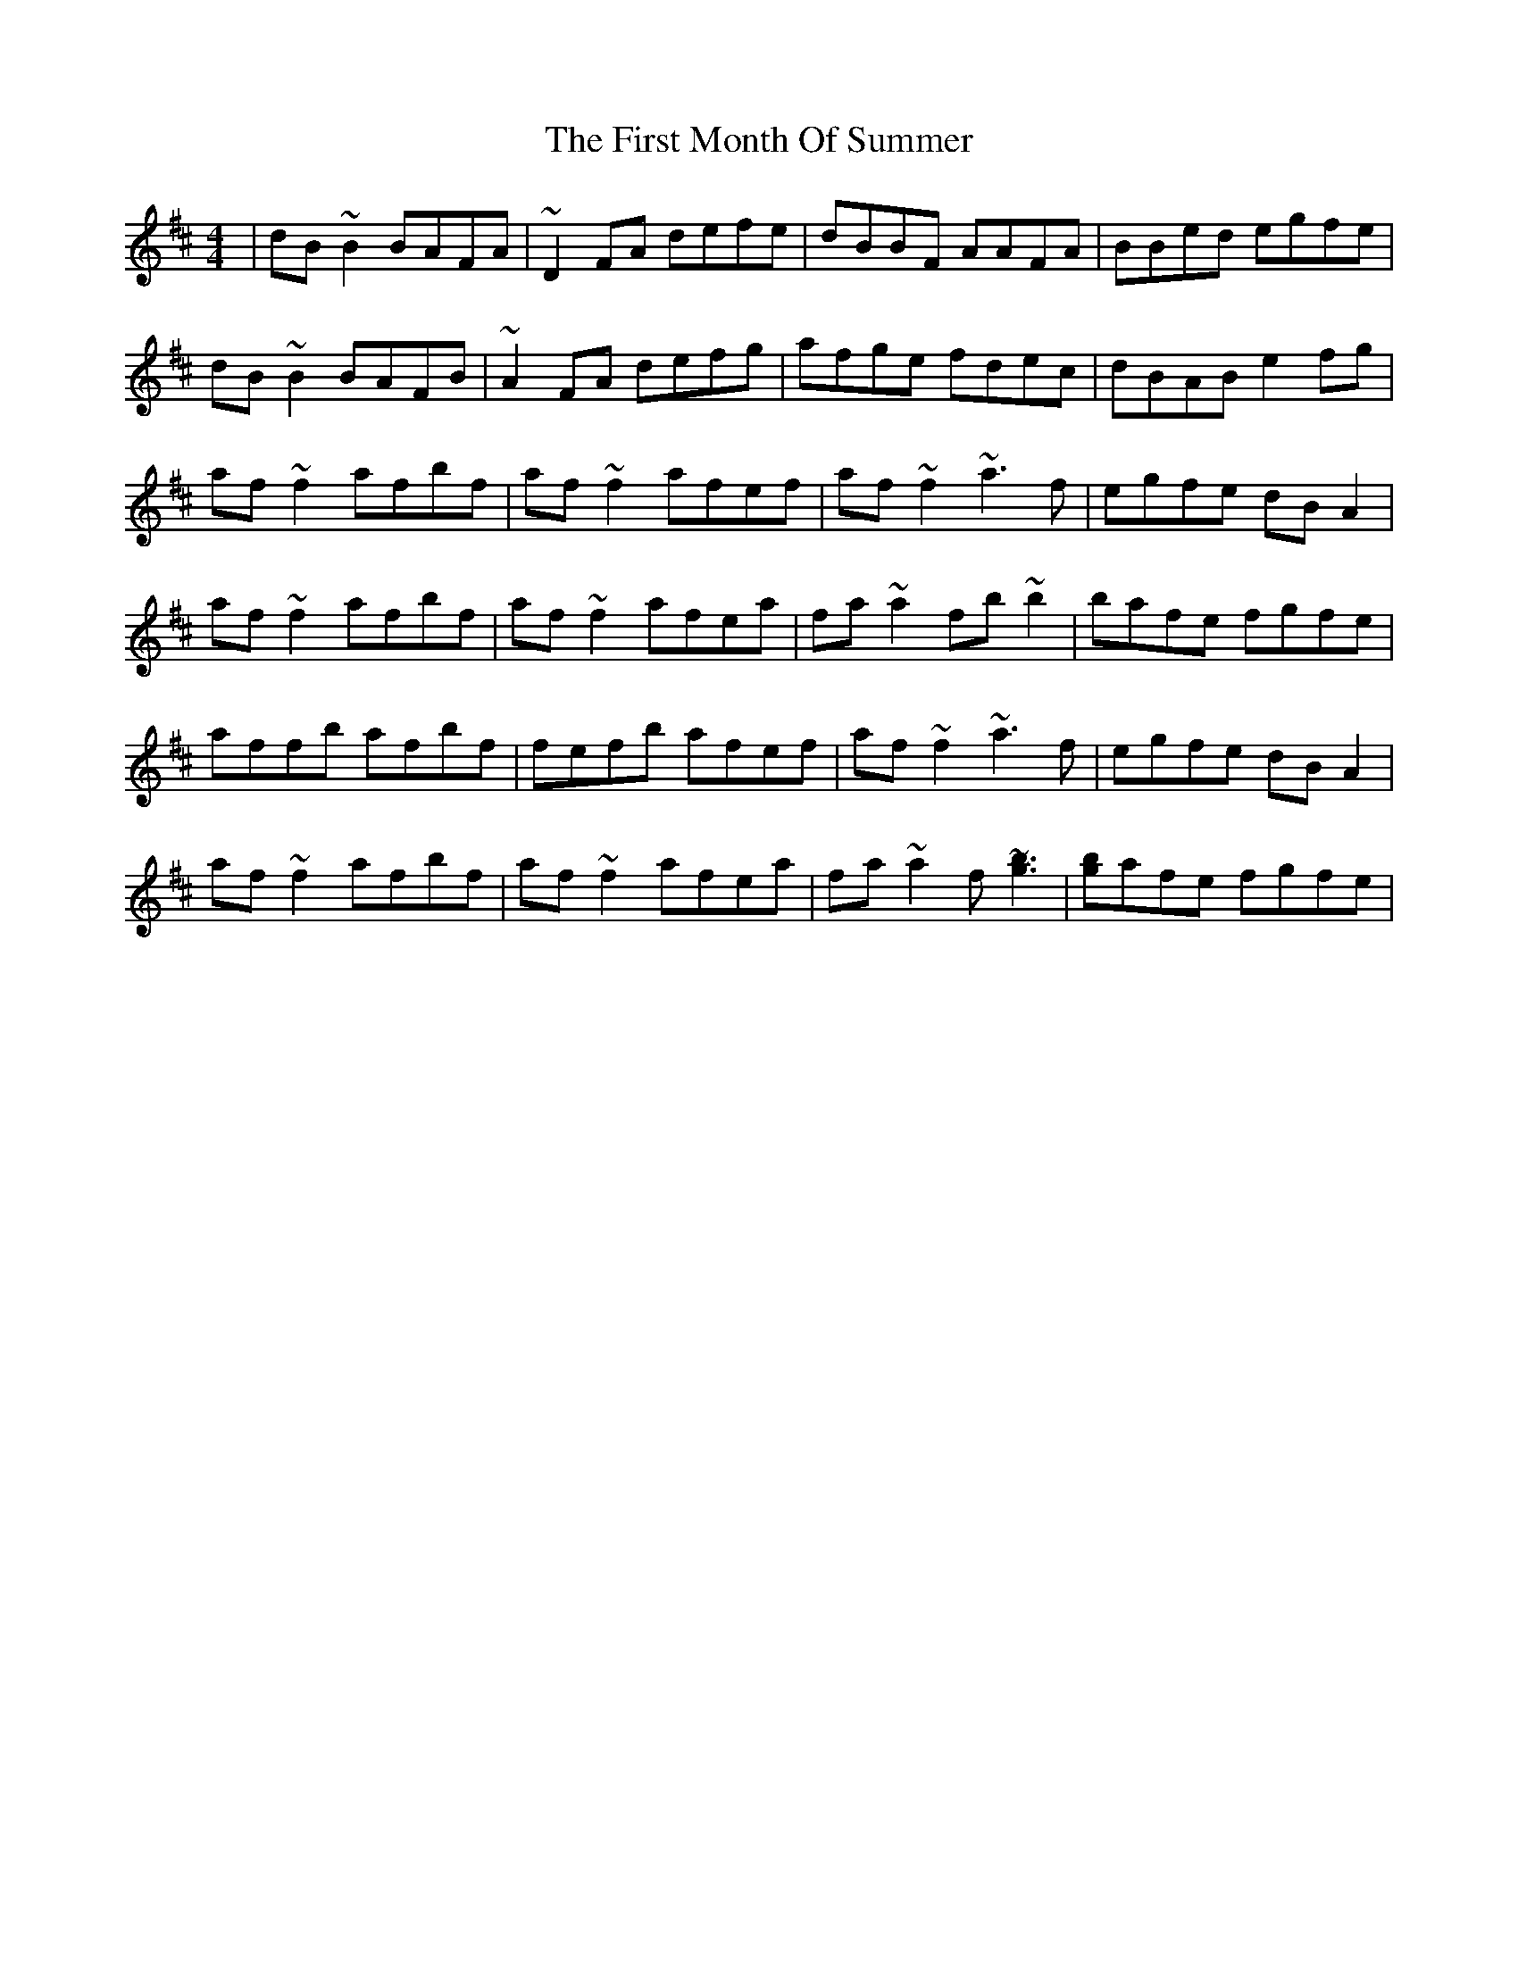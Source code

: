 X: 13149
T: First Month Of Summer, The
R: reel
M: 4/4
K: Dmajor
|dB~B2 BAFA|~D2FA defe|dBBF AAFA|BBed egfe|
dB~B2 BAFB|~A2FA defg|afge fdec|dBAB e2fg|
af~f2 afbf|af~f2 afef|af~f2 ~a3f|egfe dBA2|
af~f2 afbf|af~f2 afea|fa~a2 fb~b2|bafe fgfe|
affb afbf|fefb afef|af~f2 ~a3f|egfe dBA2|
af~f2 afbf|af~f2 afea|fa~a2 f[~b3 ~g3]|[b g]afe fgfe|

